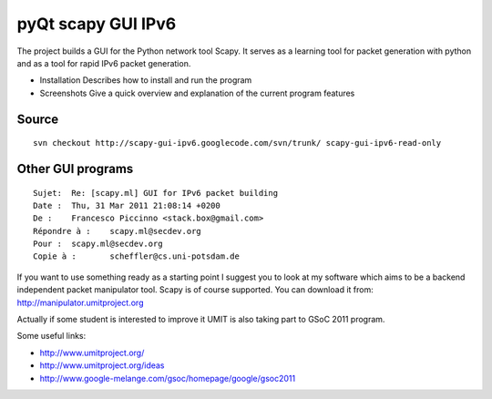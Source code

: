 ﻿
.. index::
   pyQt application (scapy GUI pyQt)
   Qt4 applications (scapy GUI)
   IPv6

===================
pyQt scapy GUI IPv6
===================

.. seealso::

   - http://scapy-gui-ipv6.googlecode.com
   - https://bitbucket.org/grimmdp/winmerge
   - https://bitbucket.org/grimmdp/winmerge/wiki/Home
   - https://bitbucket.org/grimmdp/winmerge/wiki/Installer


The project builds a GUI for the Python network tool Scapy.
It serves as a learning tool for packet generation with python and as a tool
for rapid IPv6 packet generation.

- Installation Describes how to install and run the program
- Screenshots Give a quick overview and explanation of the current program
  features


Source
======

::

    svn checkout http://scapy-gui-ipv6.googlecode.com/svn/trunk/ scapy-gui-ipv6-read-only



Other GUI programs
==================

::

    Sujet:  Re: [scapy.ml] GUI for IPv6 packet building
    Date :  Thu, 31 Mar 2011 21:08:14 +0200
    De :    Francesco Piccinno <stack.box@gmail.com>
    Répondre à :    scapy.ml@secdev.org
    Pour :  scapy.ml@secdev.org
    Copie à :       scheffler@cs.uni-potsdam.de



If you want to use something ready as a starting point I suggest you
to look at my software which aims to be a backend independent packet
manipulator tool. Scapy is of course supported. You can download it
from: http://manipulator.umitproject.org

Actually if some student is interested to improve it UMIT is also
taking part to GSoC 2011 program.

Some useful links:

- http://www.umitproject.org/
- http://www.umitproject.org/ideas
- http://www.google-melange.com/gsoc/homepage/google/gsoc2011



